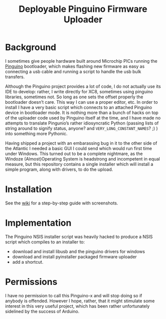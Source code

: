 #+Title: Deployable Pinguino Firmware Uploader

* Background

I sometimes give people hardware built around Microchip PICs running
the [[http://pinguino.cc][Pinguino]] bootloader, which makes flashing new firmware as easy as
connecting a usb cable and running a script to handle the usb bulk
transfers.

Although the Pinguino project provides a lot of code, I do not
actually use its IDE to develop: rather, I write directly for XC8,
sometimes using pinguino libraries, sometimes not.  So long as one
sets the offset properly the bootloader doesn’t care.  This way I can
use a proper editor, etc.  In order to install I have a very basic
script which connects to an attached Pinguino device in bootloader
mode.  It is nothing more than a bunch of hacks on top of the uploader
code used by Pinguino itself at the time, and I have made no attempts
to translate Pingunio’s rather idiosyncratic Python (passing lists of
string around to signify status, anyone? and
~VERY_LONG_CONSTANT_NAMES~? ;) ) into something more Pythonic.

Having shipped a project with an embarassing bug in it to the other
side of the Atlantic I needed a basic GUI I could send which would run
first time under Windows.  This turned out to be a complete nightmare,
as the Windoze (Almost)Operating System is headstrong and incompetent
in equal measure, but this repository contains a single installer
which will install a simple program, along with drivers, to do the
upload.

* Installation

See the [[https://github.com/Mad-Wombat-Labs/pinguino-firmware-uploader/wiki][wiki]] for a step-by-step guide with screenshots.


* Implementation

The Pinguino NSIS installer script was heavily hacked to produce a
NSIS script which compiles to an installer to:

- download and install libusb and the pinguino drivers for windows
- download and install pyinstaller packaged firmware uploader
- add a shortcut.

* Permissions

I have no permission to call this Pinguino-x and will stop doing so if
anybody is offended.  However I hope, rather, that it might stimulate
some interest in this very useful project, which has been rather
unfortunately sidelined by the success of Arduino.
